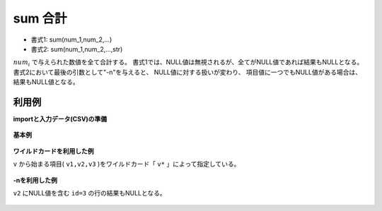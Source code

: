 sum 合計
------------

* 書式1: sum(num_1,num_2,...) 
* 書式2: sum(num_1,num_2,...,str) 


:math:`num_i` で与えられた数値を全て合計する。
書式1では、NULL値は無視されるが、全てがNULL値であれば結果もNULLとなる。
書式2において最後の引数として"-n"を与えると、
NULL値に対する扱いが変わり、
項目値に一つでもNULL値がある場合は、結果もNULL値となる。


利用例
''''''''''''

**importと入力データ(CSV)の準備**

  .. code-block:: python
    :linenos:

    import nysol.mcmd as nm

    with open('dat1.csv','w') as f:
      f.write(
    '''id,v1,v2,v3
    1,1,2,3
    2,-5,2,1
    3,1,,3
    4,,,
    ''')


**基本例**


  .. code-block:: python
    :linenos:

    nm.mcal(c='sum(${v1},${v2},${v3})', a='rsl', i="dat1.csv", o="rsl1.csv").run()
    ### rsl1.csv の内容
    # id,v1,v2,v3,rsl
    # 1,1,2,3,6
    # 2,-5,2,1,-2
    # 3,1,,3,4
    # 4,,,,


**ワイルドカードを利用した例**

``v`` から始まる項目( ``v1,v2,v3`` )をワイルドカード「 ``v*`` 」によって指定している。

  .. code-block:: python
    :linenos:

    nm.mcal(c='sum(${v*})', a='rsl', i="dat1.csv", o="rsl2.csv").run()
    ### rsl2.csv の内容
    # id,v1,v2,v3,rsl
    # 1,1,2,3,6
    # 2,-5,2,1,-2
    # 3,1,,3,4
    # 4,,,,


**-nを利用した例**

``v2`` にNULL値を含む ``id=3`` の行の結果もNULLとなる。

  .. code-block:: python
    :linenos:

    nm.mcal(c='sum(${v1},${v2},${v3},"-n")', a='rsl', i="dat1.csv", o="rsl3.csv").run()
    ### rsl3.csv の内容
    # id,v1,v2,v3,rsl
    # 1,1,2,3,6
    # 2,-5,2,1,-2
    # 3,1,,3,
    # 4,,,,


